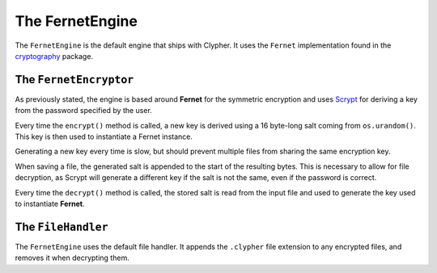 The FernetEngine
================

The ``FernetEngine`` is the default engine that ships with Clypher. It uses the ``Fernet`` implementation found in the `cryptography <https://cryptography.io/en/latest/>`_ package.



The ``FernetEncryptor``
-----------------------

As previously stated, the engine is based around **Fernet** for the symmetric encryption and uses `Scrypt <https://cryptography.io/en/latest/hazmat/primitives/key-derivation-functions/#scrypt>`_ for deriving a key from the password specified by the user.

Every time the ``encrypt()`` method is called, a new key is derived using a 16 byte-long salt coming from ``os.urandom()``. This key is then used to instantiate a Fernet instance.

Generating a new key every time is slow, but should prevent multiple files from sharing the same encryption key.

When saving a file, the generated salt is appended to the start of the resulting bytes. This is necessary to allow for file decryption, as Scrypt will generate a different key if the salt is not the same, even if the password is correct.

Every time the ``decrypt()`` method is called, the stored salt is read from the input file and used to generate the key used to instantiate **Fernet**.

The ``FileHandler``
-------------------

The ``FernetEngine`` uses the default file handler. It appends the ``.clypher`` file extension to any encrypted files, and removes it when decrypting them.

